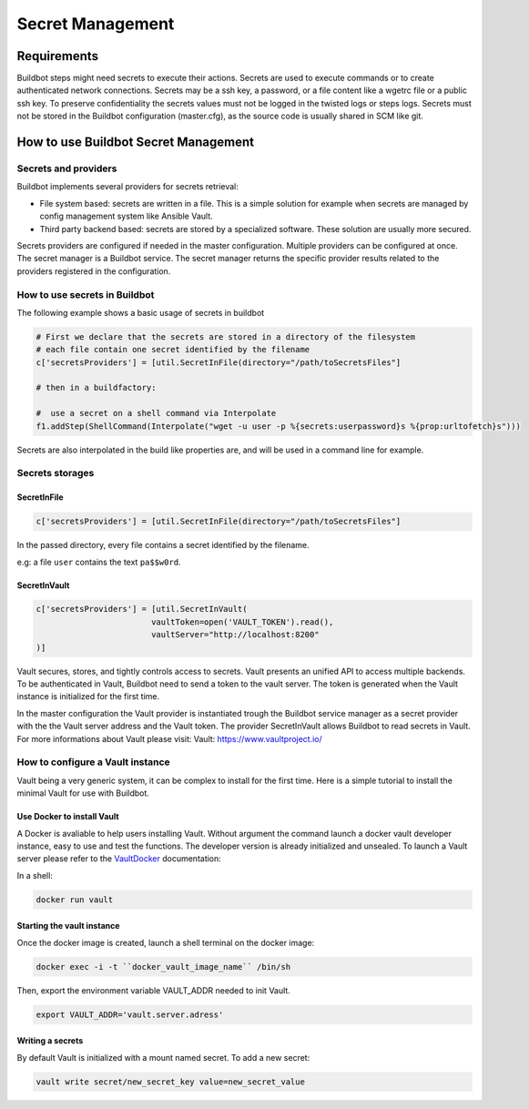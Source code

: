 
.. _secretManagement:

=================
Secret Management
=================

Requirements
============

Buildbot steps might need secrets to execute their actions.
Secrets are used to execute commands or to create authenticated network connections.
Secrets may be a ssh key, a password, or a file content like a wgetrc file or a public ssh key.
To preserve confidentiality the secrets values must not be logged in the twisted logs or steps logs.
Secrets must not be stored in the Buildbot configuration (master.cfg), as the source code is usually shared in SCM like git.

How to use Buildbot Secret Management
=====================================

Secrets and providers
---------------------

Buildbot implements several providers for secrets retrieval:

- File system based: secrets are written in a file.
  This is a simple solution for example when secrets are managed by config management system like Ansible Vault.

- Third party backend based: secrets are stored by a specialized software.
  These solution are usually more secured.

Secrets providers are configured if needed in the master configuration.
Multiple providers can be configured at once.
The secret manager is a Buildbot service. The secret manager returns the specific provider results related to the providers registered in the configuration.

How to use secrets in Buildbot
------------------------------

The following example shows a basic usage of secrets in buildbot

.. code-block:: python

    # First we declare that the secrets are stored in a directory of the filesystem
    # each file contain one secret identified by the filename
    c['secretsProviders'] = [util.SecretInFile(directory="/path/toSecretsFiles"]

    # then in a buildfactory:

    #  use a secret on a shell command via Interpolate
    f1.addStep(ShellCommand(Interpolate("wget -u user -p %{secrets:userpassword}s %{prop:urltofetch}s")))

Secrets are also interpolated in the build like properties are, and will be used in a command line for example.

Secrets storages
----------------

SecretInFile
````````````

.. code-block:: python

    c['secretsProviders'] = [util.SecretInFile(directory="/path/toSecretsFiles"]

In the passed directory, every file contains a secret identified by the filename.

e.g: a file ``user`` contains the text ``pa$$w0rd``.

SecretInVault
`````````````

.. code-block:: python

    c['secretsProviders'] = [util.SecretInVault(
                            vaultToken=open('VAULT_TOKEN').read(),
                            vaultServer="http://localhost:8200"
    )]

Vault secures, stores, and tightly controls access to secrets. Vault presents an unified API to access multiple backends.
To be authenticated in Vault, Buildbot need to send a token to the vault server.
The token is generated when the Vault instance is initialized for the first time.


In the master configuration the Vault provider is instantiated trough the Buildbot service manager as a secret provider with the the Vault server address and the Vault token.
The provider SecretInVault allows Buildbot to read secrets in Vault.
For more informations about Vault please visit: _`Vault`: https://www.vaultproject.io/

How to configure a Vault instance
---------------------------------

Vault being a very generic system, it can be complex to install for the first time.
Here is a simple tutorial to install the minimal Vault for use with Buildbot.

Use Docker to install Vault
```````````````````````````

A Docker is avaliable to help users installing Vault.
Without argument the command launch a docker vault developer instance, easy to use and test the functions.
The developer version is already initialized and unsealed.
To launch a Vault server please refer to the VaultDocker_ documentation:

.. _vaultDocker: https://hub.docker.com/_/vault/

In a shell:

.. code-block:: shell

    docker run vault

Starting the vault instance
```````````````````````````

Once the docker image is created, launch a shell terminal on the docker image:

.. code-block:: shell

      docker exec -i -t ``docker_vault_image_name`` /bin/sh

Then, export the environment variable VAULT_ADDR needed to init Vault.

.. code-block:: shell

      export VAULT_ADDR='vault.server.adress'

Writing a secrets
`````````````````

By default Vault is initialized with a mount named secret.
To add a new secret:

.. code-block:: shell

      vault write secret/new_secret_key value=new_secret_value
